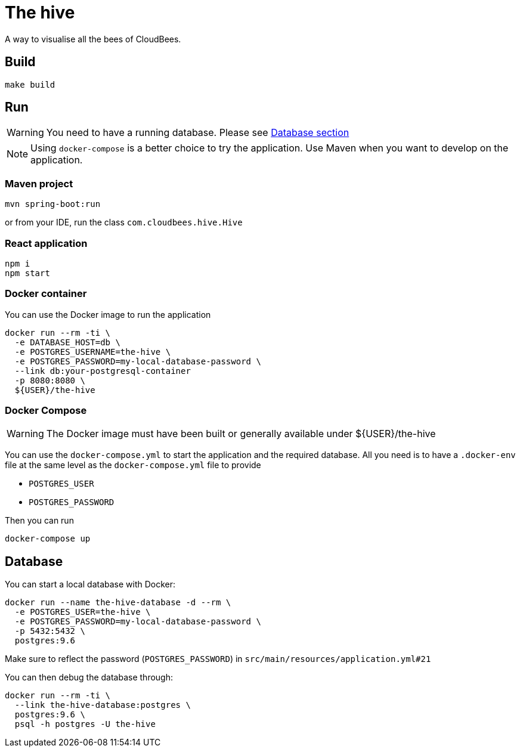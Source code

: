 = The hive

A way to visualise all the bees of CloudBees.

== Build

....
make build
....

== Run

WARNING: You need to have a running database. Please see <<_database, Database section>>

NOTE: Using `docker-compose` is a better choice to try the application. Use Maven when you want to develop on the application.

=== Maven project

....
mvn spring-boot:run
....

or from your IDE, run the class `com.cloudbees.hive.Hive`

=== React application

....
npm i
npm start
....

=== Docker container

You can use the Docker image to run the application

....
docker run --rm -ti \
  -e DATABASE_HOST=db \
  -e POSTGRES_USERNAME=the-hive \
  -e POSTGRES_PASSWORD=my-local-database-password \
  --link db:your-postgresql-container
  -p 8080:8080 \
  ${USER}/the-hive
....

=== Docker Compose

WARNING: The Docker image must have been built or generally available under ${USER}/the-hive

You can use the `docker-compose.yml` to start the application and the required database.
All you need is to have a `.docker-env` file at the same level as the `docker-compose.yml` file to provide

 - `POSTGRES_USER`
 - `POSTGRES_PASSWORD`

Then you can run

....
docker-compose up
....

== Database

You can start a local database with Docker:

....
docker run --name the-hive-database -d --rm \
  -e POSTGRES_USER=the-hive \
  -e POSTGRES_PASSWORD=my-local-database-password \
  -p 5432:5432 \
  postgres:9.6
....

Make sure to reflect the password (`POSTGRES_PASSWORD`) in `src/main/resources/application.yml#21`

You can then debug the database through:

....
docker run --rm -ti \
  --link the-hive-database:postgres \
  postgres:9.6 \
  psql -h postgres -U the-hive
....
